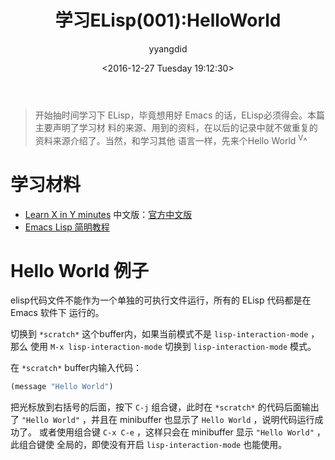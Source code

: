 #+TITLE: 学习ELisp(001):HelloWorld
#+DATE: <2016-12-27 Tuesday 19:12:30>
#+TAGS: Emacs, ELisp
#+PERMALINK: 学习ELisp(001):HelloWorld
#+VERSION: 0.1
#+CATEGORIES: Emacs, ELisp
#+LAYOUT: post
#+AUTHOR: yyangdid
#+EMAIL: yyangdid@gmail.com
#+COMMENTS: yes
#+BEGIN_QUOTE
开始抽时间学习下 ELisp，毕竟想用好 Emacs 的话，ELisp必须得会。本篇主要声明了学习材
料的来源、用到的资料，在以后的记录中就不做重复的资料来源介绍了。当然，和学习其他
语言一样，先来个Hello World ^V^
#+END_QUOTE
#+BEGIN_EXPORT html
<!--more-->
#+END_EXPORT
* 学习材料
+ [[https://learnxinyminutes.com/docs/elisp/][Learn X in Y minutes]]
  中文版：[[https://learnxinyminutes.com/docs/zh-cn/elisp-cn/][官方中文版]]
+ [[http://smacs.github.io/elisp/][Emacs Lisp 简明教程]]
* Hello World 例子
elisp代码文件不能作为一个单独的可执行文件运行，所有的 ELisp 代码都是在 Emacs 软件下
运行的。

切换到 =*scratch*= 这个buffer内，如果当前模式不是 =lisp-interaction-mode= ，那么
使用 =M-x lisp-interaction-mode= 切换到 =lisp-interaction-mode= 模式。

在 =*scratch*= buffer内输入代码：
#+BEGIN_SRC emacs-lisp
(message "Hello World")
#+END_SRC
把光标放到右括号的后面，按下 =C-j= 组合键，此时在 =*scratch*= 的代码后面输出了
="Hello World"= ，并且在 minibuffer 也显示了 =Hello World= ，说明代码运行成功了。
或者使用组合键 =C-x C-e= ，这样只会在 minibuffer 显示 ="Hello World"= ，此组合键使
全局的，即使没有开启 =lisp-interaction-mode= 也能使用。

